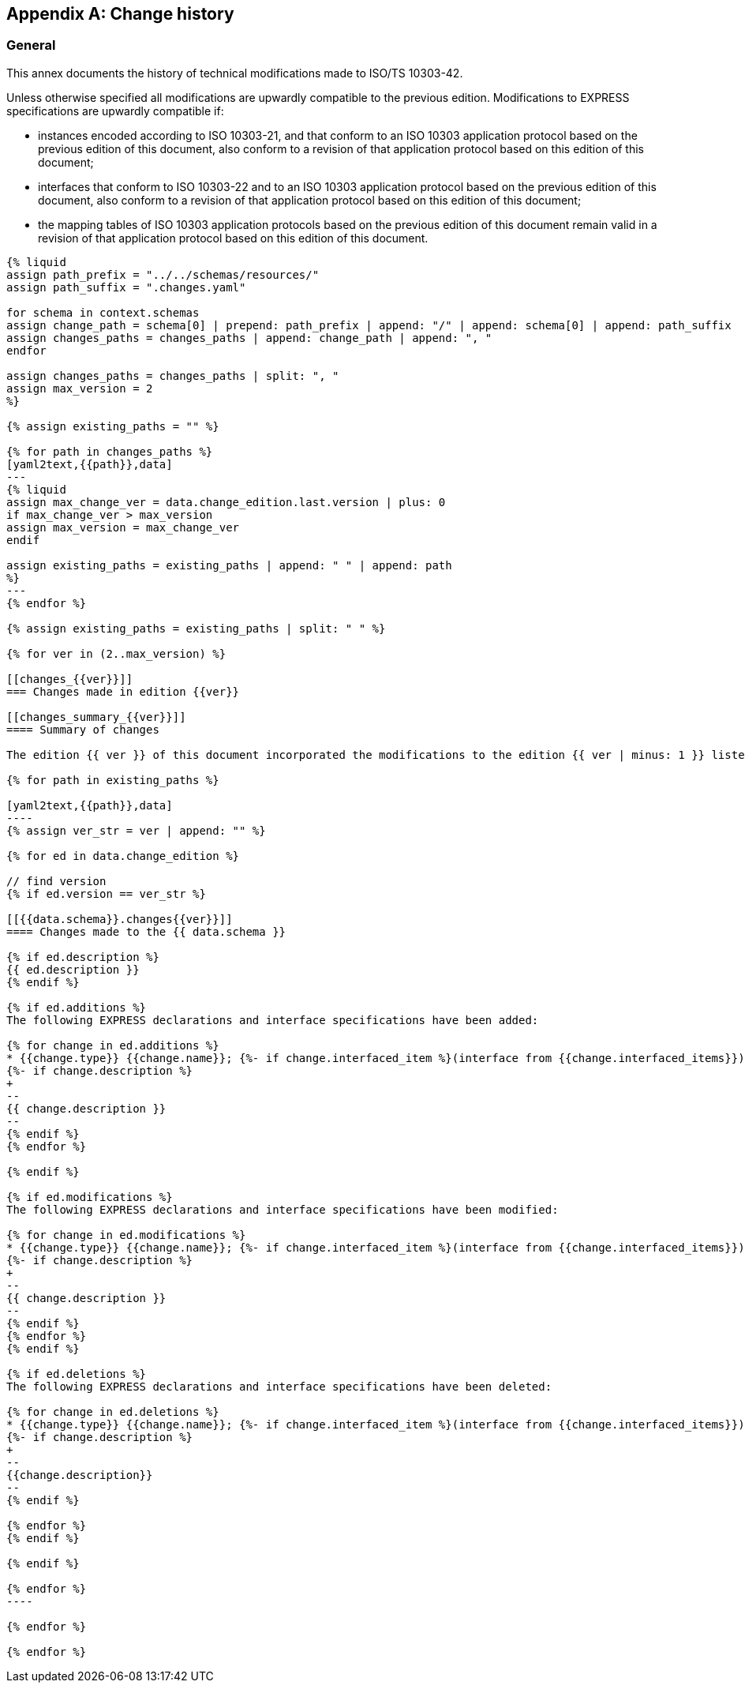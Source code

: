 [[annex_change_history]]
[appendix,obligation=informative]
== Change history

[[general]]
=== General

This annex documents the history of technical modifications made to ISO/TS 10303-42.

Unless otherwise specified all modifications are upwardly compatible to the previous edition. Modifications to EXPRESS specifications are upwardly compatible if:

* instances encoded according to ISO 10303-21, and that conform to an ISO 10303 application protocol based on the previous edition of this document, also conform to a revision of that application protocol based on this edition of this document;

* interfaces that conform to ISO 10303-22 and to an ISO 10303 application protocol based on the previous edition of this document, also conform to a revision of that application protocol based on this edition of this document;

* the mapping tables of ISO 10303 application protocols based on the previous edition of this document remain valid in a revision of that application protocol based on this edition of this document.

[yaml2text,schemas.yaml,context]
------
{% liquid
assign path_prefix = "../../schemas/resources/"
assign path_suffix = ".changes.yaml"

for schema in context.schemas
assign change_path = schema[0] | prepend: path_prefix | append: "/" | append: schema[0] | append: path_suffix 
assign changes_paths = changes_paths | append: change_path | append: ", "
endfor

assign changes_paths = changes_paths | split: ", "
assign max_version = 2
%}

{% assign existing_paths = "" %}

{% for path in changes_paths %}
[yaml2text,{{path}},data]
---
{% liquid
assign max_change_ver = data.change_edition.last.version | plus: 0
if max_change_ver > max_version
assign max_version = max_change_ver
endif

assign existing_paths = existing_paths | append: " " | append: path
%}
---
{% endfor %}

{% assign existing_paths = existing_paths | split: " " %}

{% for ver in (2..max_version) %}

[[changes_{{ver}}]]
=== Changes made in edition {{ver}}

[[changes_summary_{{ver}}]]
==== Summary of changes

The edition {{ ver }} of this document incorporated the modifications to the edition {{ ver | minus: 1 }} listed below.

{% for path in existing_paths %}

[yaml2text,{{path}},data]
----
{% assign ver_str = ver | append: "" %}

{% for ed in data.change_edition %}

// find version
{% if ed.version == ver_str %}

[[{{data.schema}}.changes{{ver}}]]
==== Changes made to the {{ data.schema }}

{% if ed.description %}
{{ ed.description }}
{% endif %}

{% if ed.additions %}
The following EXPRESS declarations and interface specifications have been added:

{% for change in ed.additions %}
* {{change.type}} {{change.name}}; {%- if change.interfaced_item %}(interface from {{change.interfaced_items}}){% endif %}
{%- if change.description %}
+
--
{{ change.description }}
--
{% endif %}
{% endfor %}

{% endif %}

{% if ed.modifications %}
The following EXPRESS declarations and interface specifications have been modified:

{% for change in ed.modifications %}
* {{change.type}} {{change.name}}; {%- if change.interfaced_item %}(interface from {{change.interfaced_items}}){% endif %}
{%- if change.description %}
+
--
{{ change.description }}
--
{% endif %}
{% endfor %}
{% endif %}

{% if ed.deletions %}
The following EXPRESS declarations and interface specifications have been deleted:

{% for change in ed.deletions %}
* {{change.type}} {{change.name}}; {%- if change.interfaced_item %}(interface from {{change.interfaced_items}}){% endif %}
{%- if change.description %}
+
--
{{change.description}}
--
{% endif %}

{% endfor %}
{% endif %}

{% endif %}

{% endfor %}
----

{% endfor %}

{% endfor %}

------